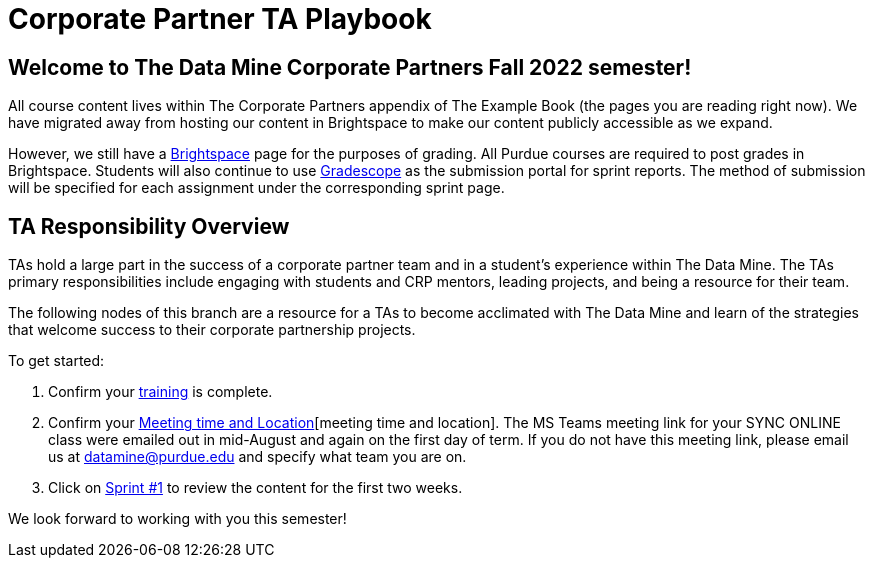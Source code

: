 = Corporate Partner TA Playbook

== Welcome to The Data Mine Corporate Partners Fall 2022 semester!

All course content lives within The Corporate Partners appendix of The Example Book (the pages you are reading right now). We have migrated away from hosting our content in Brightspace to make our content publicly accessible as we expand. 

However, we still have a link:https://purdue.brightspace.com/[Brightspace] page for the purposes of grading. All Purdue courses are required to post grades in Brightspace. Students will also continue to use link:https://www.gradescope.com/[Gradescope] as the submission portal for sprint reports. The method of submission will be specified for each assignment under the corresponding sprint page. 

== TA Responsibility Overview

TAs hold a large part in the success of a corporate partner team and in a student’s experience within The Data Mine. The TAs primary responsibilities include engaging with students and CRP mentors, leading projects, and being a resource for their team. 

The following nodes of this branch are a resource for a TAs to become acclimated with The Data Mine and learn of the strategies that welcome success to their corporate partnership projects.

To get started:

//1. Review the xref:fall2022/syllabus.adoc[fall 2022 syllabus].

1. Confirm your xref:trainingModules/introduction_trainings.adoc[training] is complete.

2. Confirm your xref:students:fall2022/locations.adoc[Meeting time and Location][meeting time and location]. The MS Teams meeting link for your SYNC ONLINE class were emailed out in mid-August and again on the first day of term. If you do not have this meeting link, please email us at datamine@purdue.edu and specify what team you are on. 

3. Click on xref:fall2022/sprint1.adoc[Sprint #1] to review the content for the first two weeks.

We look forward to working with you this semester! 

